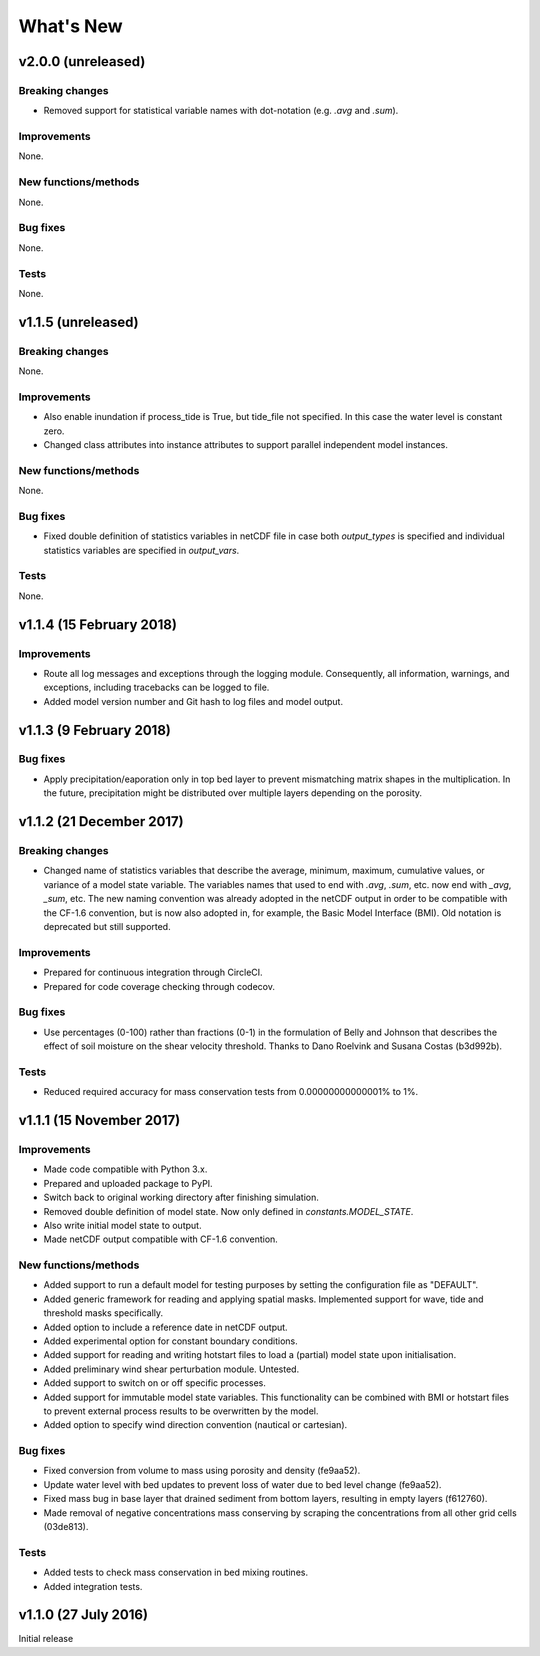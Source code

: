 ..
   [Categories]
   Breaking changes
   Improvements
   New functions/methods
   Bug fixes
   Tests

What's New
==========

v2.0.0 (unreleased)
-------------------

Breaking changes
^^^^^^^^^^^^^^^^

* Removed support for statistical variable names with dot-notation
  (e.g. `.avg` and `.sum`).

Improvements
^^^^^^^^^^^^

None.

New functions/methods
^^^^^^^^^^^^^^^^^^^^^

None.

Bug fixes
^^^^^^^^^

None.

Tests
^^^^^

None.

v1.1.5 (unreleased)
-------------------

Breaking changes
^^^^^^^^^^^^^^^^

None.

Improvements
^^^^^^^^^^^^

* Also enable inundation if process_tide is True, but tide_file not
  specified. In this case the water level is constant zero.

* Changed class attributes into instance attributes to support
  parallel independent model instances.

New functions/methods
^^^^^^^^^^^^^^^^^^^^^

None.

Bug fixes
^^^^^^^^^

* Fixed double definition of statistics variables in netCDF file in
  case both `output_types` is specified and individual statistics
  variables are specified in `output_vars`.

Tests
^^^^^

None.

v1.1.4 (15 February 2018)
-------------------------

Improvements
^^^^^^^^^^^^

* Route all log messages and exceptions through the logging
  module. Consequently, all information, warnings, and exceptions,
  including tracebacks can be logged to file.

* Added model version number and Git hash to log files and model
  output.

v1.1.3 (9 February 2018)
------------------------

Bug fixes
^^^^^^^^^

* Apply precipitation/eaporation only in top bed layer to prevent
  mismatching matrix shapes in the multiplication. In the future,
  precipitation might be distributed over multiple layers depending on
  the porosity.

v1.1.2 (21 December 2017)
-------------------------

Breaking changes
^^^^^^^^^^^^^^^^

* Changed name of statistics variables that describe the average,
  minimum, maximum, cumulative values, or variance of a model state
  variable. The variables names that used to end with `.avg`, `.sum`,
  etc. now end with `_avg`, `_sum`, etc. The new naming convention was
  already adopted in the netCDF output in order to be compatible with
  the CF-1.6 convention, but is now also adopted in, for example, the
  Basic Model Interface (BMI). Old notation is deprecated but still
  supported.

Improvements
^^^^^^^^^^^^

* Prepared for continuous integration through CircleCI.
* Prepared for code coverage checking through codecov.

Bug fixes
^^^^^^^^^

* Use percentages (0-100) rather than fractions (0-1) in the
  formulation of Belly and Johnson that describes the effect of soil
  moisture on the shear velocity threshold. Thanks to Dano Roelvink
  and Susana Costas (b3d992b).

Tests
^^^^^

* Reduced required accuracy for mass conservation tests from
  0.00000000000001% to 1%.

v1.1.1 (15 November 2017)
-------------------------

Improvements
^^^^^^^^^^^^

* Made code compatible with Python 3.x.
* Prepared and uploaded package to PyPI.
* Switch back to original working directory after finishing
  simulation.
* Removed double definition of model state. Now only defined in
  `constants.MODEL_STATE`.
* Also write initial model state to output.
* Made netCDF output compatible with CF-1.6 convention.

New functions/methods
^^^^^^^^^^^^^^^^^^^^^

* Added support to run a default model for testing purposes by setting
  the configuration file as "DEFAULT".
* Added generic framework for reading and applying spatial
  masks. Implemented support for wave, tide and threshold masks
  specifically.
* Added option to include a reference date in netCDF output.
* Added experimental option for constant boundary conditions.
* Added support for reading and writing hotstart files to load a
  (partial) model state upon initialisation.
* Added preliminary wind shear perturbation module. Untested.
* Added support to switch on or off specific processes.
* Added support for immutable model state variables. This
  functionality can be combined with BMI or hotstart files to prevent
  external process results to be overwritten by the model.
* Added option to specify wind direction convention (nautical or
  cartesian).

Bug fixes
^^^^^^^^^

* Fixed conversion from volume to mass using porosity and density (fe9aa52).
* Update water level with bed updates to prevent loss of water due to
  bed level change (fe9aa52).
* Fixed mass bug in base layer that drained sediment from bottom
  layers, resulting in empty layers (f612760).
* Made removal of negative concentrations mass conserving by scraping
  the concentrations from all other grid cells (03de813).

Tests
^^^^^

* Added tests to check mass conservation in bed mixing routines.
* Added integration tests.

v1.1.0 (27 July 2016)
---------------------

Initial release
